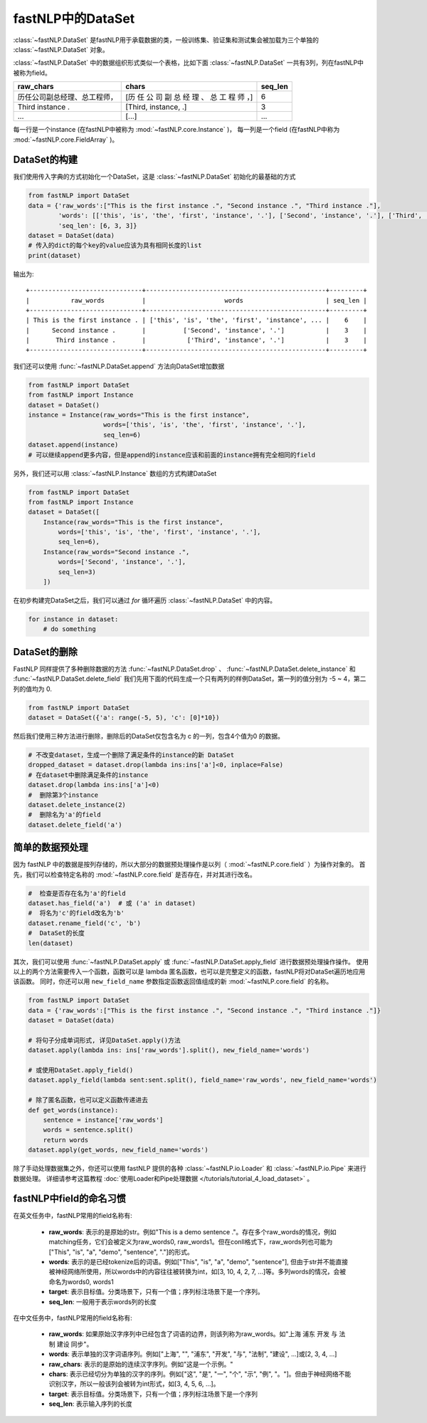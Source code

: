 ==============================
fastNLP中的DataSet
==============================

:class:`~fastNLP.DataSet` 是fastNLP用于承载数据的类，一般训练集、验证集和测试集会被加载为三个单独的 :class:`~fastNLP.DataSet` 对象。

:class:`~fastNLP.DataSet` 中的数据组织形式类似一个表格，比如下面 :class:`~fastNLP.DataSet` 一共有3列，列在fastNLP中被称为field。

.. csv-table::
   :header: "raw_chars", "chars", "seq_len"

   "历任公司副总经理、总工程师，", "[历 任 公 司 副 总 经 理 、 总 工 程 师 ，]", 6
   "Third instance .", "[Third, instance, .]", 3
   "...", "[...]", "..."

每一行是一个instance (在fastNLP中被称为 :mod:`~fastNLP.core.Instance` )，
每一列是一个field (在fastNLP中称为 :mod:`~fastNLP.core.FieldArray` )。

DataSet的构建
-----------------------------

我们使用传入字典的方式初始化一个DataSet，这是 :class:`~fastNLP.DataSet` 初始化的最基础的方式

.. code-block:: python

    from fastNLP import DataSet
    data = {'raw_words':["This is the first instance .", "Second instance .", "Third instance ."],
            'words': [['this', 'is', 'the', 'first', 'instance', '.'], ['Second', 'instance', '.'], ['Third', 'instance', '.']],
            'seq_len': [6, 3, 3]}
    dataset = DataSet(data)
    # 传入的dict的每个key的value应该为具有相同长度的list
    print(dataset)

输出为::

    +------------------------------+------------------------------------------------+---------+
    |           raw_words          |                     words                      | seq_len |
    +------------------------------+------------------------------------------------+---------+
    | This is the first instance . | ['this', 'is', 'the', 'first', 'instance', ... |    6    |
    |      Second instance .       |          ['Second', 'instance', '.']           |    3    |
    |       Third instance .       |           ['Third', 'instance', '.']           |    3    |
    +------------------------------+------------------------------------------------+---------+


我们还可以使用 :func:`~fastNLP.DataSet.append` 方法向DataSet增加数据

.. code-block:: python

    from fastNLP import DataSet
    from fastNLP import Instance
    dataset = DataSet()
    instance = Instance(raw_words="This is the first instance",
                        words=['this', 'is', 'the', 'first', 'instance', '.'],
                        seq_len=6)
    dataset.append(instance)
    # 可以继续append更多内容，但是append的instance应该和前面的instance拥有完全相同的field

另外，我们还可以用 :class:`~fastNLP.Instance` 数组的方式构建DataSet

.. code-block:: python

    from fastNLP import DataSet
    from fastNLP import Instance
    dataset = DataSet([
        Instance(raw_words="This is the first instance",
            words=['this', 'is', 'the', 'first', 'instance', '.'],
            seq_len=6),
        Instance(raw_words="Second instance .",
            words=['Second', 'instance', '.'],
            seq_len=3)
        ])

在初步构建完DataSet之后，我们可以通过 `for` 循环遍历 :class:`~fastNLP.DataSet` 中的内容。

.. code-block:: python

    for instance in dataset:
        # do something

DataSet的删除
-----------------------------

FastNLP 同样提供了多种删除数据的方法 :func:`~fastNLP.DataSet.drop` 、 :func:`~fastNLP.DataSet.delete_instance` 和 :func:`~fastNLP.DataSet.delete_field`
我们先用下面的代码生成一个只有两列的样例DataSet，第一列的值分别为 -5 ~ 4，第二列的值均为 0.

.. code-block:: python

    from fastNLP import DataSet
    dataset = DataSet({'a': range(-5, 5), 'c': [0]*10})

然后我们使用三种方法进行删除，删除后的DataSet仅包含名为 c 的一列，包含4个值为0 的数据。

.. code-block:: python

    # 不改变dataset，生成一个删除了满足条件的instance的新 DataSet
    dropped_dataset = dataset.drop(lambda ins:ins['a']<0, inplace=False)
    # 在dataset中删除满足条件的instance
    dataset.drop(lambda ins:ins['a']<0)
    #  删除第3个instance
    dataset.delete_instance(2)
    #  删除名为'a'的field
    dataset.delete_field('a')


简单的数据预处理
-----------------------------

因为 fastNLP 中的数据是按列存储的，所以大部分的数据预处理操作是以列（ :mod:`~fastNLP.core.field` ）为操作对象的。
首先，我们可以检查特定名称的 :mod:`~fastNLP.core.field` 是否存在，并对其进行改名。

.. code-block:: python

    #  检查是否存在名为'a'的field
    dataset.has_field('a')  # 或 ('a' in dataset)
    #  将名为'c'的field改名为'b'
    dataset.rename_field('c', 'b')
    #  DataSet的长度
    len(dataset)

其次，我们可以使用 :func:`~fastNLP.DataSet.apply` 或 :func:`~fastNLP.DataSet.apply_field` 进行数据预处理操作操作。
使用以上的两个方法需要传入一个函数，函数可以是 lambda 匿名函数，也可以是完整定义的函数，fastNLP将对DataSet遍历地应用该函数。
同时，你还可以用 ``new_field_name`` 参数指定函数返回值组成的新 :mod:`~fastNLP.core.field` 的名称。

.. code-block:: python

    from fastNLP import DataSet
    data = {'raw_words':["This is the first instance .", "Second instance .", "Third instance ."]}
    dataset = DataSet(data)

    # 将句子分成单词形式, 详见DataSet.apply()方法
    dataset.apply(lambda ins: ins['raw_words'].split(), new_field_name='words')

    # 或使用DataSet.apply_field()
    dataset.apply_field(lambda sent:sent.split(), field_name='raw_words', new_field_name='words')

    # 除了匿名函数，也可以定义函数传递进去
    def get_words(instance):
        sentence = instance['raw_words']
        words = sentence.split()
        return words
    dataset.apply(get_words, new_field_name='words')

除了手动处理数据集之外，你还可以使用 fastNLP 提供的各种 :class:`~fastNLP.io.Loader` 和 :class:`~fastNLP.io.Pipe` 来进行数据处理。
详细请参考这篇教程  :doc:`使用Loader和Pipe处理数据 </tutorials/tutorial_4_load_dataset>` 。


fastNLP中field的命名习惯
-----------------------------

在英文任务中，fastNLP常用的field名称有:

    - **raw_words**: 表示的是原始的str。例如"This is a demo sentence ."。存在多个raw_words的情况，例如matching任务，它们会被定义为raw_words0, raw_words1。但在conll格式下，raw_words列也可能为["This", "is", "a", "demo", "sentence", "."]的形式。
    - **words**: 表示的是已经tokenize后的词语。例如["This", "is", "a", "demo", "sentence"], 但由于str并不能直接被神经网络所使用，所以words中的内容往往被转换为int，如[3, 10, 4, 2, 7, ...]等。多列words的情况，会被命名为words0, words1
    - **target**: 表示目标值。分类场景下，只有一个值；序列标注场景下是一个序列。
    - **seq_len**: 一般用于表示words列的长度

在中文任务中，fastNLP常用的field名称有:

    - **raw_words**: 如果原始汉字序列中已经包含了词语的边界，则该列称为raw_words。如"上海 浦东 开发 与 法制 建设 同步"。
    - **words**: 表示单独的汉字词语序列。例如["上海", "", "浦东", "开发", "与", "法制", "建设", ...]或[2, 3, 4, ...]
    - **raw_chars**: 表示的是原始的连续汉字序列。例如"这是一个示例。"
    - **chars**: 表示已经切分为单独的汉字的序列。例如["这", "是", "一", "个", "示", "例", "。"]。但由于神经网络不能识别汉字，所以一般该列会被转为int形式，如[3, 4, 5, 6, ...]。
    - **target**: 表示目标值。分类场景下，只有一个值；序列标注场景下是一个序列
    - **seq_len**: 表示输入序列的长度
